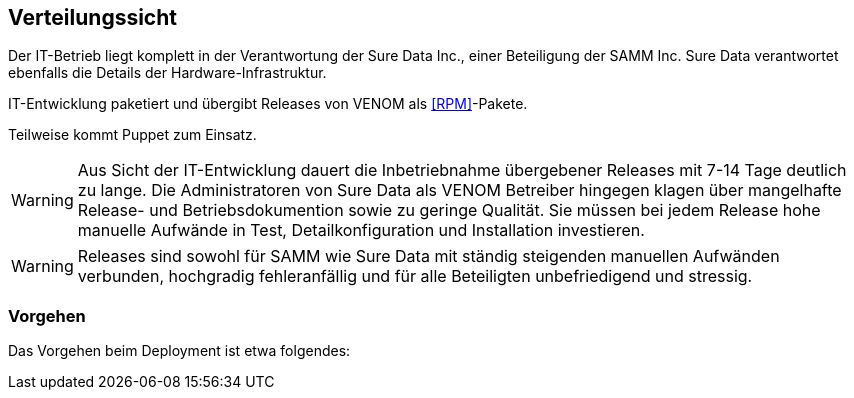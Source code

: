 
== Verteilungssicht

Der IT-Betrieb liegt komplett in der Verantwortung der Sure Data Inc.,
einer Beteiligung der SAMM Inc. Sure Data verantwortet ebenfalls die
Details der Hardware-Infrastruktur.

IT-Entwicklung paketiert und übergibt Releases von VENOM als <<RPM>>-Pakete.

Teilweise kommt Puppet zum Einsatz.

[WARNING]
--
Aus Sicht der IT-Entwicklung dauert die Inbetriebnahme übergebener Releases
mit 7-14 Tage deutlich zu lange. Die Administratoren von Sure Data als
VENOM Betreiber hingegen klagen über mangelhafte Release- und Betriebsdokumention
sowie zu geringe Qualität. Sie müssen bei jedem Release hohe manuelle Aufwände
in Test, Detailkonfiguration und Installation investieren.  
--

[WARNING]
--
Releases sind sowohl für SAMM wie Sure Data mit ständig steigenden
manuellen Aufwänden verbunden, hochgradig fehleranfällig und für alle
Beteiligten unbefriedigend und stressig.
--

=== Vorgehen

Das Vorgehen beim Deployment ist etwa folgendes: 

